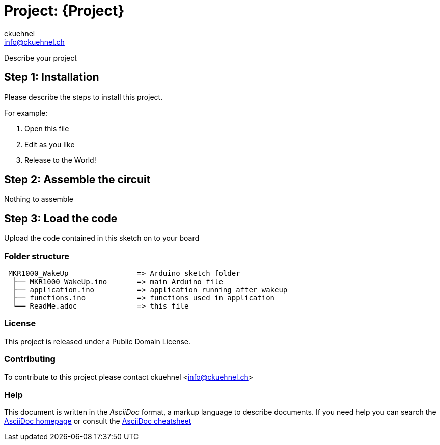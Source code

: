 :Author: ckuehnel
:Email: info@ckuehnel.ch
:Date: 19/05/2018
:Revision: version#
:License: Public Domain

= Project: {Project}

Describe your project

== Step 1: Installation
Please describe the steps to install this project.

For example:

1. Open this file
2. Edit as you like
3. Release to the World!

== Step 2: Assemble the circuit

Nothing to assemble

== Step 3: Load the code

Upload the code contained in this sketch on to your board

=== Folder structure

....
 MKR1000_WakeUp                => Arduino sketch folder
  ├── MKR1000_WakeUp.ino       => main Arduino file
  ├── application.ino          => application running after wakeup
  ├── functions.ino            => functions used in application
  └── ReadMe.adoc              => this file
....

=== License
This project is released under a {License} License.

=== Contributing
To contribute to this project please contact ckuehnel <info@ckuehnel.ch>


=== Help
This document is written in the _AsciiDoc_ format, a markup language to describe documents. 
If you need help you can search the http://www.methods.co.nz/asciidoc[AsciiDoc homepage]
or consult the http://powerman.name/doc/asciidoc[AsciiDoc cheatsheet]
